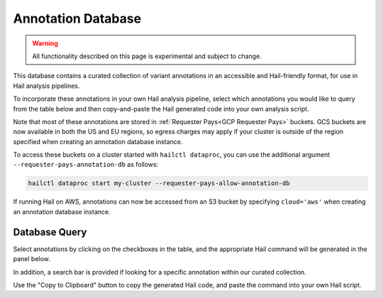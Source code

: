 .. _Annotation Database:

===================
Annotation Database
===================

.. warning::
    All functionality described on this page is experimental and subject to
    change.

This database contains a curated collection of variant annotations in an
accessible and Hail-friendly format, for use in Hail analysis pipelines.

To incorporate these annotations in your own Hail analysis pipeline, select
which annotations you would like to query from the table below and then
copy-and-paste the Hail generated code into your own analysis script.

Note that most of these annotations are stored in :ref:`Requester Pays<GCP
Requester Pays>` buckets. GCS buckets are now available in both the US and EU
regions, so egress charges may apply if your cluster is outside of the
region specified when creating an annotation database instance.

To access these buckets on a cluster started with ``hailctl dataproc``, you
can use the additional argument ``--requester-pays-annotation-db`` as follows:

.. code-block:: text

    hailctl dataproc start my-cluster --requester-pays-allow-annotation-db

If running Hail on AWS, annotations can now be accessed from an S3 bucket by
specifying ``cloud='aws'`` when creating an annotation database instance.

Database Query
--------------

Select annotations by clicking on the checkboxes in the table, and the
appropriate Hail command will be generated in the panel below.

In addition, a search bar is provided if looking for a specific annotation
within our curated collection.

Use the "Copy to Clipboard" button to copy the generated Hail code, and paste
the command into your own Hail script.

.. raw:: html
   :file: _static/annotationdb/annotationdb.html